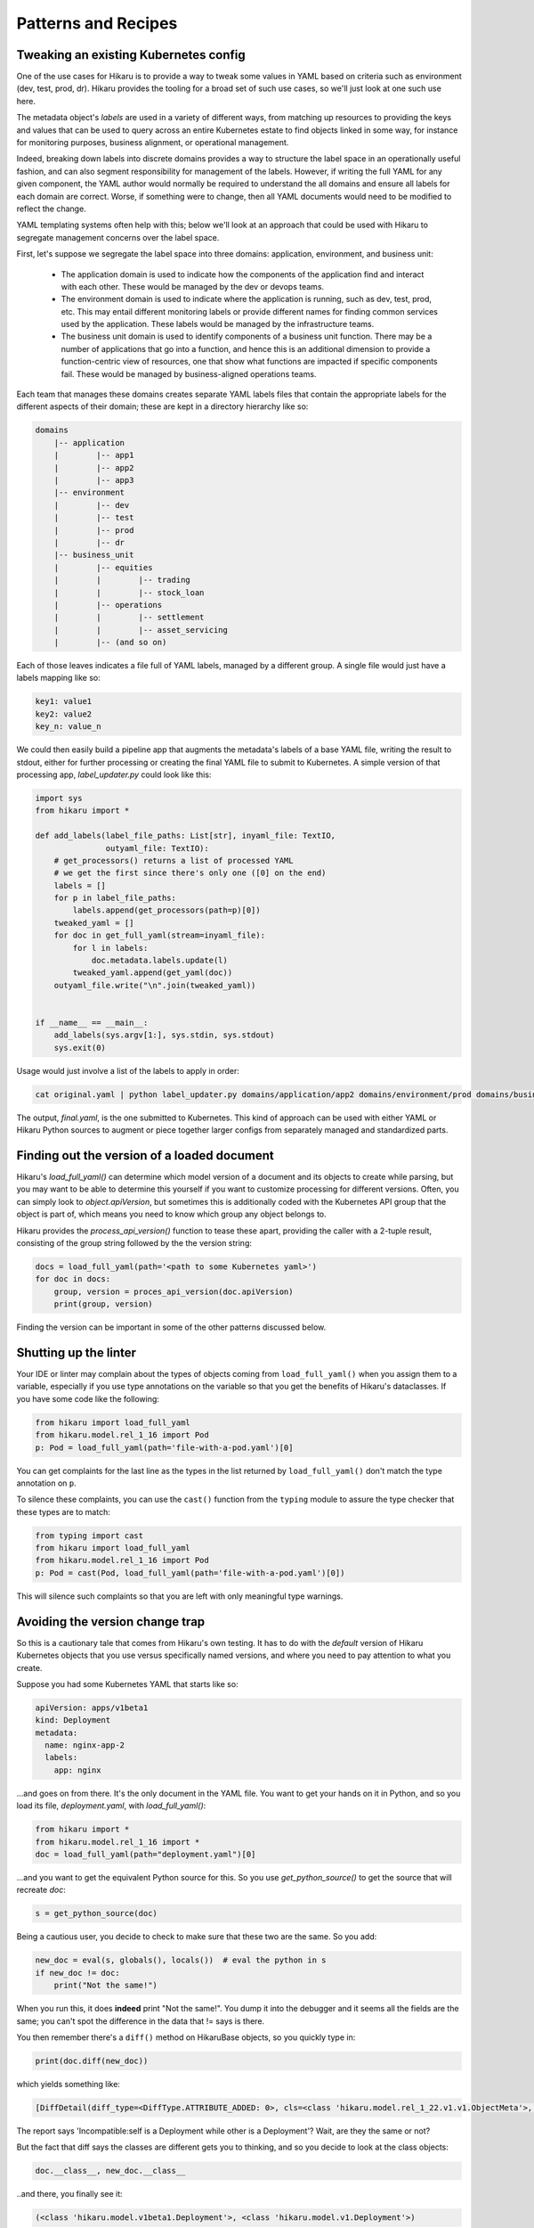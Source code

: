 ********************
Patterns and Recipes
********************

Tweaking an existing Kubernetes config
--------------------------------------

One of the use cases for Hikaru is to provide a way to tweak some values in YAML
based on criteria such as environment (dev, test, prod, dr). Hikaru provides the
tooling for a broad set of such use cases, so we'll just look at one such use
here.

The metadata object's `labels` are used in a variety of different ways, from matching
up resources to providing the keys and values that can be used to query across an
entire Kubernetes estate to find objects linked in some way, for instance for monitoring
purposes, business alignment, or operational management.

Indeed, breaking down labels into discrete domains provides a way to structure the label
space in an operationally useful fashion, and can also segment responsibility for management
of the labels. However, if writing the full YAML for any given component, the YAML author
would normally be required to understand the all domains and ensure all labels for each
domain are correct. Worse, if something were to change, then all YAML documents would need
to be modified to reflect the change.

YAML templating systems often help with this; below we'll look at an approach that could be
used with Hikaru to segregate management concerns over the label space.

First, let's suppose we segregate the label space into three domains: application, environment,
and business unit:

  - The application domain is used to indicate how the components of the application find
    and interact with each other. These would be managed by the dev or devops teams.
  - The environment domain is used to indicate where the application is running, such as
    dev, test, prod, etc. This may entail different monitoring labels or provide different
    names for finding common services used by the application. These labels would be
    managed by the infrastructure teams.
  - The business unit domain is used to identify components of a business unit function.
    There may be a number of applications that go into a function, and hence this is an
    additional dimension to provide a function-centric view of resources, one that show
    what functions are impacted if specific components fail. These would be managed by
    business-aligned operations teams.

Each team that manages these domains creates separate YAML labels files that contain the
appropriate labels for the different aspects of their domain; these are kept in a directory
hierarchy like so:

.. code::

    domains
        |-- application
        |        |-- app1
        |        |-- app2
        |        |-- app3
        |-- environment
        |        |-- dev
        |        |-- test
        |        |-- prod
        |        |-- dr
        |-- business_unit
        |        |-- equities
        |        |        |-- trading
        |        |        |-- stock_loan
        |        |-- operations
        |        |        |-- settlement
        |        |        |-- asset_servicing
        |        |-- (and so on)

Each of those leaves indicates a file full of YAML labels, managed by a different group.
A single file would just have a labels mapping like so:

.. code:: yaml

    key1: value1
    key2: value2
    key_n: value_n

We could then easily build a pipeline app that augments the metadata's labels of a base
YAML file, writing the result to stdout, either for further processing or creating the
final YAML file to submit to Kubernetes. A simple version of that processing app,
`label_updater.py` could look like this:

.. code:: python

    import sys
    from hikaru import *

    def add_labels(label_file_paths: List[str], inyaml_file: TextIO,
                   outyaml_file: TextIO):
        # get_processors() returns a list of processed YAML
        # we get the first since there's only one ([0] on the end)
        labels = []
        for p in label_file_paths:
            labels.append(get_processors(path=p)[0])
        tweaked_yaml = []
        for doc in get_full_yaml(stream=inyaml_file):
            for l in labels:
                doc.metadata.labels.update(l)
            tweaked_yaml.append(get_yaml(doc))
        outyaml_file.write("\n".join(tweaked_yaml))

    
    if __name__ == __main__:
        add_labels(sys.argv[1:], sys.stdin, sys.stdout)
        sys.exit(0)

Usage would just involve a list of the labels to apply in order:

.. code:: shell

    cat original.yaml | python label_updater.py domains/application/app2 domains/environment/prod domains/business_unit/operations/settlement > final.yaml

The output, `final.yaml`, is the one submitted to Kubernetes. This kind of approach can be
used with either YAML or Hikaru Python sources to augment or piece together larger configs
from separately managed and standardized parts.

Finding out the version of a loaded document
--------------------------------------------

Hikaru's `load_full_yaml()` can determine which model version of a document and
its objects to create while parsing, but you may want to be able to determine this
yourself if you want to customize processing for different versions. Often, you
can simply look to `object.apiVersion`, but sometimes this is additionally coded with
the Kubernetes API group that the object is part of, which means you need to know
which group any object belongs to.

Hikaru provides the `process_api_version()` function to tease these apart, providing
the caller with a 2-tuple result, consisting of the group string followed by the the
version string:

.. code:: python

    docs = load_full_yaml(path='<path to some Kubernetes yaml>')
    for doc in docs:
        group, version = proces_api_version(doc.apiVersion)
        print(group, version)

Finding the version can be important in some of the other patterns discussed below.

Shutting up the linter
----------------------

Your IDE or linter may complain about the types of objects coming from ``load_full_yaml()``
when you assign them to a variable, especially if you use type annotations on the variable
so that you get the benefits of Hikaru's dataclasses. If you have some code like the
following:

.. code:: python

    from hikaru import load_full_yaml
    from hikaru.model.rel_1_16 import Pod
    p: Pod = load_full_yaml(path='file-with-a-pod.yaml')[0]

You can get complaints for the last line as the types in the list returned by
``load_full_yaml()`` don't match the type annotation on ``p``.

To silence these complaints, you can use the ``cast()`` function from the ``typing`` module
to assure the type checker that these types are to match:

.. code:: python

    from typing import cast
    from hikaru import load_full_yaml
    from hikaru.model.rel_1_16 import Pod
    p: Pod = cast(Pod, load_full_yaml(path='file-with-a-pod.yaml')[0])

This will silence such complaints so that you are left with only meaningful type warnings.

Avoiding the version change trap
--------------------------------

So this is a cautionary tale that comes from Hikaru's own testing. It has to do
with the *default* version of Hikaru Kubernetes objects that you use versus
specifically named versions, and where you need to pay attention to what you create.

Suppose you had some Kubernetes YAML that starts like so:

.. code:: yaml

    apiVersion: apps/v1beta1
    kind: Deployment
    metadata:
      name: nginx-app-2
      labels:
        app: nginx

...and goes on from there. It's the only document in the YAML file. You want
to get your hands on it in Python, and so you load its file,
`deployment.yaml`, with `load_full_yaml()`:

.. code:: python

    from hikaru import *
    from hikaru.model.rel_1_16 import *
    doc = load_full_yaml(path="deployment.yaml")[0]

...and you want to get the equivalent Python source for this. So you use
`get_python_source()` to get the source that will recreate `doc`:

.. code:: python

    s = get_python_source(doc)

Being a cautious user, you decide to check to make sure that these two are
the same. So you add:

.. code:: python

    new_doc = eval(s, globals(), locals())  # eval the python in s
    if new_doc != doc:
        print("Not the same!")

When you run this, it does **indeed** print "Not the same!". You dump it into
the debugger and it seems all the fields are the same; you can't spot the
difference in the data that != says is there.

You then remember there's a ``diff()`` method on HikaruBase objects, so you
quickly type in:

.. code:: python

    print(doc.diff(new_doc))

which yields something like:

.. code:: 

    [DiffDetail(diff_type=<DiffType.ATTRIBUTE_ADDED: 0>, cls=<class 'hikaru.model.rel_1_22.v1.v1.ObjectMeta'>, formatted_path="ObjectMeta.labels['b']", path=['labels', 'b'], report="Key added: self.ObjectMeta.labels['b'] is 2 but does not exist in other", value='2', other_value=None)]

The report says 'Incompatible:self is a Deployment while other is a Deployment'? Wait, are they the same or not?

But the fact that diff says the classes are different gets you to thinking, and so you decide
to look at the class objects:

.. code:: python

    doc.__class__, new_doc.__class__

..and there, you finally see it:

.. code:: 

    (<class 'hikaru.model.v1beta1.Deployment'>, <class 'hikaru.model.v1.Deployment'>)

The Deployment class is being loaded from two different version modules. How is that
happening?

When you use `load_full_yaml()`, it looks at the kind/apiVersion information in the document and
loads the proper module and class from what it finds in those properties. However, the import
statement `from hikaru.model.rel_1_22 import *` loads the v1 model objects *by default*
into whatever
scope the statement is in, in this case the global scope. So when you use `eval()` to execute
the Python, it looks first to the local and then the global scope for the definition of
`Deployment`, and what it finds is the one from the wild import, **not** the one named in the
document and used by `load_full_yaml()`.

So how to get around this? Happily, there are a lot of approaches. One way is to not
dynamically execute strings containing Python and instead write them to a file that has
the proper import statement; in this case it would be:

.. code:: python

    from hikaru.model.rel_1_22.v1beta1 import *
    # and don't do an 'from hikaru.rel_1_22 import *' here; if you want other
    # names import them specifically
    # ...and then the generated code goes here

That's one way. If you want to use dynamic code, perhaps in testing scenarios,
here's a succinct approach. You use the symbols in the specific module as a
way to provide the local namespace. So first you import all the model modules
*without wild imports*:

.. code:: python

    from hikaru import load_full_yaml, process_api_version, get_python_source
    from hikaru.model.rel_1_22 import v1
    from hikaru.model.rel_1_22 import v1beta1
    # and the same for the rest of the model version modules

Then make a mapping of version numbers to modules:

.. code:: python

    version_modules = {'v1': v1,
                       'v1beta1': v1beta1,
                       # and so on
                      }

And the rest of the code then depends on getting the version number out of the
document and using that to select the proper module from `version_modules`:

.. code:: python

    doc = load_full_yaml(path="deployment.yaml")[0]
    _, version = process_api_version(doc.apiVersion)
    s = get_python_source(doc)
    new_doc = eval(s, globals(), vars(version_modules[version]))
    if doc == new_doc:
        print("okey dokey")

This approach only works when loading full Kubernetes documents, those with both
the `kind` and `apiVersion` properties at the top level. If you are loading document
fragments, you'll already be using the specific class's `from_yaml()` method, so you
just need to be sure of which version of that class to use.

Regardless of the approach, the important point to remember here is that
if you use the `from hikaru.model22 import *` form, you will default to all `v1` objects,
so you should be mindful of when you might actually want to make instances of 
a different version.

Mass migrating YAML to Hikaru
-----------------------------------

If you have a large body of Kubernetes YAML that you'd like to convert to Hikaru, perhaps
to run an analysis on it or to migrate away from YAML, it's a pretty simple matter to use
Python's pathlib to iterate over a directory of YAML and turn it into Hikaru Python source
(this example ignores different apiVersions):

.. code:: python

    from pathlib import Path
    from hikaru import load_full_yaml, get_python_source
    
    yaml_dir_path = "<some directory path>"
    for i, p in enumerate(Path(yaml_dir_path).iterdir()):
        if not (p.is_file() and str(p).endswith('.yaml')):
            continue
        docs = load_full_yaml(path=str(p))
        name = f"{p.parts[-1].split('.')[:-1][0]}.py"
        fname = Path(yaml_dir_path) / name
        f = fname.open('w')
        print("from hikaru.model.rel_1_16 import *\n\n", file=f)
        for j, doc in enumerate(docs):
            s = get_python_source(doc, assign_to=f"obj{j}",
                                  style="black")
            print(s, file=f)
            print("\n\n", file=f)
        f.close()

This creates Python files with the same name as their YAML source files, and sequentially
assigns each YAML document to 'obj1', 'obj2', etc. Once verified, you can easily separate
out the Python from YAML.

Checking types on a Hikaru model
--------------------------------

If you want to be sure that you've filled out a config model properly, at least from the types
perspective, you can use `get_type_warnings()` to look for issues:

.. code:: python

    # assume the object we want to check is 'm'
    warnings = m.get_type_warnings()
    for w in warnings:
        print(f"Class:{w.cls.__name__}, attr:{w.attrname}, warning:{w.warning}")

In general, you can ignore warnings regarding a type known as IntOrString, as long as
the value you are providing is an int or string. This is a current limitation.

Checking resource limits on a config
------------------------------------

While this example focuses on resources, this style can be used for any sort of automated
checks you'd care to perform.

Suppose you wanted to ensure that resource limits were always running within certain bands or
followed certain conventions. You could use pre-defined objects for resources that
are just plugged into a Hikaru config model, but you can also use the `find_by_name()`
method to locate resources in any model print them out:

.. code:: python

    from dataclasses import as dict
    from pprint import pprint
    from hikaru import *

    def check_model_resources(model):
        matches = model.find_by_name('resources', following="containers")
        for m in matches:
            print(f">>>Found resources at {m.path}")
            pprint(asdict(model.object_at_path(m.path)))
            print()

You would then just pass in whatever Hikaru object you wished into `check_model_resources()`
and would get a report of any resources inside containers.
